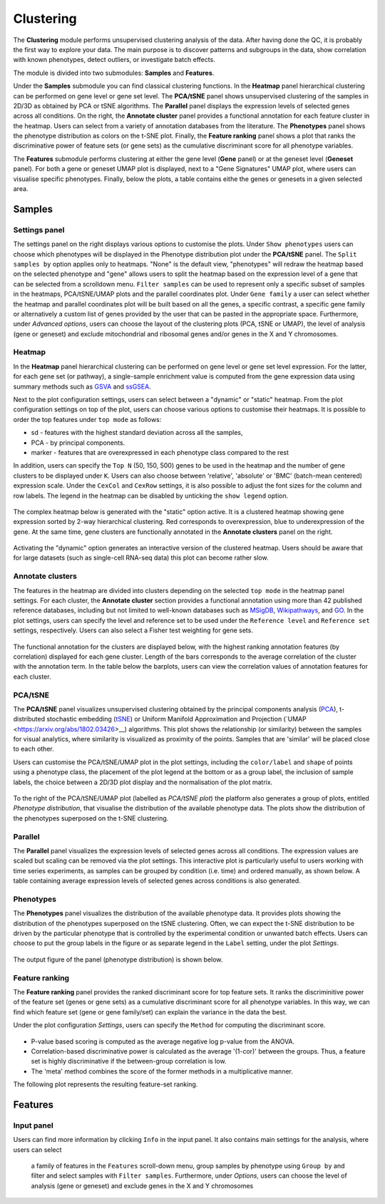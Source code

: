 .. _Clustering:

Clustering
================================================================================

The **Clustering** module performs unsupervised clustering analysis of the data. 
After having done the QC, it is probably the first way to explore your data. 
The main purpose is to discover patterns and subgroups in the data, show correlation
with known phenotypes, detect outliers, or investigate batch effects.

The module is divided into two submodules: **Samples** and **Features**.

Under the **Samples** submodule you can find classical clustering functions.
In the **Heatmap** panel hierarchical clustering can be performed on gene level 
or gene set level. The **PCA/tSNE** panel shows unsupervised clustering of the samples 
in 2D/3D as obtained by PCA or tSNE algorithms. The **Parallel** panel displays the 
expression levels of selected genes across all conditions.
On the right, the **Annotate cluster** panel provides a functional annotation for each 
feature cluster in the heatmap. Users can select from a variety of annotation databases 
from the literature. The **Phenotypes** panel shows the phenotype distribution as colors
on the t-SNE plot. Finally, the **Feature ranking** panel  shows a plot that ranks 
the discriminative power of feature sets (or gene sets) as the cumulative discriminant 
score for all phenotype variables.

The **Features** submodule performs clustering at either the gene level (**Gene** panel)
or at the geneset level (**Geneset** panel). For both a gene or geneset UMAP plot is
displayed, next to a "Gene Signatures" UMAP plot, where users can visualise specific 
phenotypes. Finally, below the plots, a table contains eithe the genes or genesets 
in a given selected area.



Samples
*******************************************************************************

Settings panel
--------------------------------------------------------------------------------
The settings panel on the right displays various options to customise the plots.
Under ``Show phenotypes`` users can choose which phenotypes will be displayed in the
Phenotype distribution plot under the **PCA/tSNE** panel.
The ``Split samples by`` option applies only to heatmaps. "None" is the default view, 
"phenotypes" will redraw the heatmap based on the selected phenotype and "gene" allows
users to split the heatmap based on the expression level of a gene that can be selected
from a scrolldown menu. ``Filter samples`` can be used to represent only a specific
subset of samples in the heatmaps, PCA/tSNE/UMAP plots and the parallel coordinates plot.
Under ``Gene family`` a user can select whether the heatmap and parallel coordinates plot
will be built based on all the genes, a specific contrast, a specific gene family 
or alternatively a custom list of genes provided by the user that can be pasted 
in the appropriate space. 
Furthermore, under *Advanced options*, users can choose the layout of the clustering
plots (PCA, tSNE or UMAP), the level of analysis (gene or geneset) and exclude
mitochondrial and ribosomal genes and/or genes in the X and Y chromosomes.



.. figure:: figures_v3/Clustering_set.png
    :align: center
    :width: 15%


Heatmap
--------------------------------------------------------------------------------
In the **Heatmap** panel hierarchical clustering can be performed on
gene level or gene set level expression. For the latter, for each gene
set (or pathway), a single-sample enrichment value is computed from
the gene expression data using summary methods such as `GSVA
<https://bmcbioinformatics.biomedcentral.com/articles/10.1186/1471-2105-14-7>`__
and `ssGSEA
<https://bmcbioinformatics.biomedcentral.com/articles/10.1186/1471-2105-14-7>`__.

Next to the plot configuration settings, users can select between a "dynamic" or "static" heatmap.
From the plot configuration settings on top of the plot, users can choose various options to 
customise their heatmaps. It is possible to order the top features under ``top mode`` as follows:

* sd - features with the highest standard deviation across all the samples,
* PCA - by principal components.
* marker - features that are overexpressed in each phenotype class compared to the rest

In addition, users can specify the ``Top N`` (50, 150, 500) genes to be used 
in the heatmap and the number of gene clusters to be displayed under ``K``.
Users can also choose between 'relative', 'absolute' or 'BMC' (batch-mean centered) expression
scale. Under the ``CexCol`` and ``CexRow`` settings, it is also possible to adjust the font sizes
for the column and row labels. The legend in the heatmap can be disabled by unticking the
``show legend`` option.

.. figure:: figures_v3/heatmap_set.png
    :align: center
    :width: 20%
        
The complex heatmap below is generated with the "static" option active. 
It is a clustered heatmap showing gene expression sorted by 2-way hierarchical
clustering. Red corresponds to overexpression, blue to underexpression of the gene.
At the same time, gene clusters are functionally annotated in the **Annotate clusters**
panel on the right.

.. figure:: figures_v3/heatmap_stat.png
    :align: center
    :width: 100%

Activating the "dynamic" option generates an interactive version of the clustered heatmap. 
Users should be aware that for large datasets (such as single-cell RNA-seq data) this plot can become
rather slow.

.. figure:: figures_v3/heatmap_dyn.png
    :align: center
    :width: 100%


Annotate clusters
--------------------------------------------------------------------------------
The features in the heatmap are divided into clusters depending on the
selected ``top mode`` in the heatmap panel settings. For each cluster,
the **Annotate cluster** section provides a functional annotation
using more than 42 published reference databases, including but not
limited to well-known databases such as `MSigDB
<http://software.broadinstitute.org/gsea/msigdb/index.jsp>`__, `Wikipathways
<https://www.wikipathways.org/>`__, and `GO
<http://geneontology.org/>`__.  In the plot settings, users can
specify the level and reference set to be used under the ``Reference
level`` and ``Reference set`` settings, respectively. 
Users can also select a Fisher test weighting for gene sets.

.. figure:: figures_v3/K_annotation_opts.png
    :align: center
    :width: 20%

The functional annotation for the clusters are displayed below, with
the highest ranking annotation features (by correlation) displayed for
each gene cluster. Length of the bars corresponds to the average
correlation of the cluster with the annotation term. In the table
below the barplots, users can view the correlation values of
annotation features for each cluster.

.. figure:: figures_v3/K_annotation_plot.png
    :align: center
    :width: 50%


PCA/tSNE
--------------------------------------------------------------------------------
The **PCA/tSNE** panel visualizes unsupervised clustering obtained by the principal
components analysis (`PCA <https://www.ncbi.nlm.nih.gov/pubmed/19377034>`__), 
t-distributed stochastic embedding 
(`tSNE <http://jmlr.org/papers/volume15/vandermaaten14a/vandermaaten14a.pdf>`__) 
or Uniform Manifold Approximation and Projection (`UMAP <https://arxiv.org/abs/1802.03426>__) algorithms. 
This plot shows the relationship (or similarity) between the samples for visual 
analytics, where similarity is visualized as proximity of the points. 
Samples that are 'similar' will be placed close to each other.

Users can customise the PCA/tSNE/UMAP plot in the plot settings, including
the ``color/label`` and ``shape`` of points using a phenotype class, the placement
of the plot legend at the bottom or as a group label, the inclusion of sample labels,
the choice between a 2D/3D plot display and the normalisation of the plot matrix.

.. figure:: figures_v3/PCA_set.png
    :align: center
    :width: 20%

To the right of the PCA/tSNE/UMAP plot (labelled as *PCA/tSNE plot*) the platform also generates a group of
plots, entitled *Phenotype distribution*, that visualise the distribution of the available phenotype data.
The plots show the distribution of the phenotypes superposed on the t-SNE clustering.

.. figure:: figures_v3/PCA_tSNE.png
    :align: center
    :width: 100%


Parallel
--------------------------------------------------------------------------------
The **Parallel** panel visualizes the expression levels of selected genes across all conditions.
The expression values are scaled but scaling can be removed via the plot settings.
This interactive plot is particularly useful to users working with time series experiments, 
as samples can be grouped by condition (i.e. time) and ordered manually, as shown below.
A table containing average expression levels of selected genes across conditions is also generated.


.. figure:: figures/psc3.3B.png
    :align: center
    :width: 100%
    

Phenotypes
--------------------------------------------------------------------------------
The **Phenotypes** panel visualizes the distribution of the available phenotype data. 
It provides plots showing the distribution of the phenotypes superposed on the 
tSNE clustering. Often, we can expect the t-SNE distribution to be driven by the
particular phenotype that is controlled by the experimental condition or unwanted
batch effects. Users can choose to put the group labels in the 
figure or as separate legend in the ``Label`` setting, under the plot *Settings*.

.. figure:: figures/psc3.5.0.png
    :align: center
    :width: 30%

The output figure of the panel (phenotype distribution) is shown below. 
    
.. figure:: figures/psc3.5.png
    :align: center
    :width: 100%


Feature ranking
--------------------------------------------------------------------------------
The **Feature ranking** panel provides the ranked discriminant score for top feature sets.
It ranks the discriminitive power of the feature set (genes or gene sets) as a 
cumulative discriminant score for all phenotype variables. 
In this way, we can find which feature set (gene or gene family/set) can explain 
the variance in the data the best.

Under the plot configuration *Settings*, users can specify the ``Method`` for 
computing the discriminant score.

.. figure:: figures/psc3.6.0.png
    :align: center
    :width: 30%

* P-value based scoring is computed as the average negative log p-value from the ANOVA.
* Correlation-based discriminative power is calculated as the average '(1-cor)' 
  between the groups. Thus, a feature set is highly discriminative if the 
  between-group correlation is low.
* The 'meta' method combines the score of the former methods in a multiplicative manner.
 

The following plot represents the resulting feature-set ranking.

.. figure:: figures/psc3.6.png
    :align: center
    :width: 100%

Features
*******************************************************************************

Input panel
--------------------------------------------------------------------------------
Users can find more information by clicking ``Info`` in the input
panel. It also contains main settings for the analysis, where users can select
 a family of features in the ``Features`` scroll-down menu, group samples by phenotype
 using ``Group by`` and filter and select samples with ``Filter samples``. 
 Furthermore, under *Options*, users can choose the level of analysis (gene or geneset) 
 and exclude genes in the X and Y chromosomes

.. figure:: figures/psc3.0.png
    :align: center
    :width: 30%
